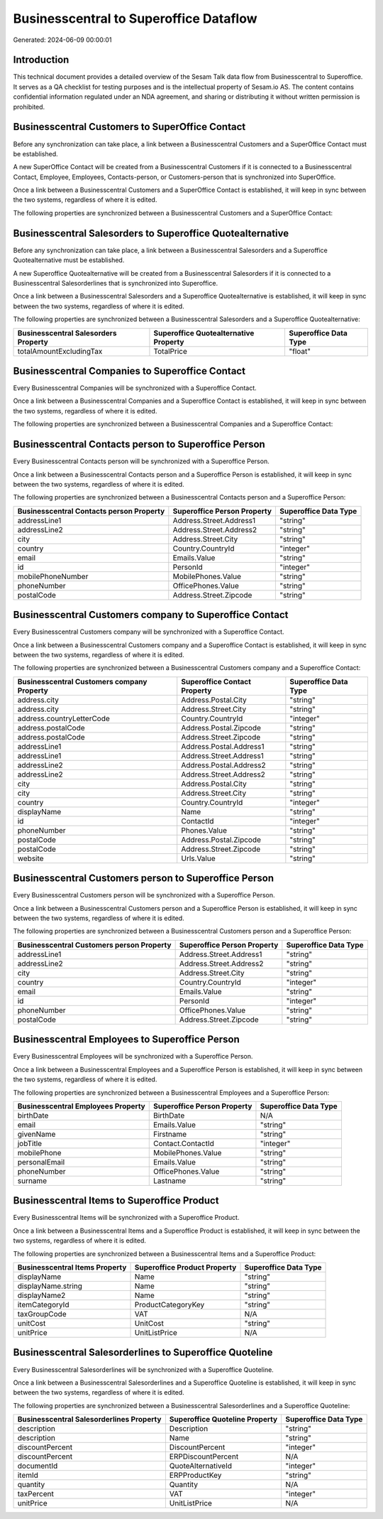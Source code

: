 =======================================
Businesscentral to Superoffice Dataflow
=======================================

Generated: 2024-06-09 00:00:01

Introduction
------------

This technical document provides a detailed overview of the Sesam Talk data flow from Businesscentral to Superoffice. It serves as a QA checklist for testing purposes and is the intellectual property of Sesam.io AS. The content contains confidential information regulated under an NDA agreement, and sharing or distributing it without written permission is prohibited.

Businesscentral Customers to SuperOffice Contact
------------------------------------------------
Before any synchronization can take place, a link between a Businesscentral Customers and a SuperOffice Contact must be established.

A new SuperOffice Contact will be created from a Businesscentral Customers if it is connected to a Businesscentral Contact, Employee, Employees, Contacts-person, or Customers-person that is synchronized into SuperOffice.

Once a link between a Businesscentral Customers and a SuperOffice Contact is established, it will keep in sync between the two systems, regardless of where it is edited.

The following properties are synchronized between a Businesscentral Customers and a SuperOffice Contact:

.. list-table::
   :header-rows: 1

   * - Businesscentral Customers Property
     - SuperOffice Contact Property
     - SuperOffice Data Type


Businesscentral Salesorders to Superoffice Quotealternative
-----------------------------------------------------------
Before any synchronization can take place, a link between a Businesscentral Salesorders and a Superoffice Quotealternative must be established.

A new Superoffice Quotealternative will be created from a Businesscentral Salesorders if it is connected to a Businesscentral Salesorderlines that is synchronized into Superoffice.

Once a link between a Businesscentral Salesorders and a Superoffice Quotealternative is established, it will keep in sync between the two systems, regardless of where it is edited.

The following properties are synchronized between a Businesscentral Salesorders and a Superoffice Quotealternative:

.. list-table::
   :header-rows: 1

   * - Businesscentral Salesorders Property
     - Superoffice Quotealternative Property
     - Superoffice Data Type
   * - totalAmountExcludingTax
     - TotalPrice
     - "float"


Businesscentral Companies to Superoffice Contact
------------------------------------------------
Every Businesscentral Companies will be synchronized with a Superoffice Contact.

Once a link between a Businesscentral Companies and a Superoffice Contact is established, it will keep in sync between the two systems, regardless of where it is edited.

The following properties are synchronized between a Businesscentral Companies and a Superoffice Contact:

.. list-table::
   :header-rows: 1

   * - Businesscentral Companies Property
     - Superoffice Contact Property
     - Superoffice Data Type


Businesscentral Contacts person to Superoffice Person
-----------------------------------------------------
Every Businesscentral Contacts person will be synchronized with a Superoffice Person.

Once a link between a Businesscentral Contacts person and a Superoffice Person is established, it will keep in sync between the two systems, regardless of where it is edited.

The following properties are synchronized between a Businesscentral Contacts person and a Superoffice Person:

.. list-table::
   :header-rows: 1

   * - Businesscentral Contacts person Property
     - Superoffice Person Property
     - Superoffice Data Type
   * - addressLine1
     - Address.Street.Address1
     - "string"
   * - addressLine2
     - Address.Street.Address2
     - "string"
   * - city
     - Address.Street.City
     - "string"
   * - country
     - Country.CountryId
     - "integer"
   * - email
     - Emails.Value
     - "string"
   * - id
     - PersonId
     - "integer"
   * - mobilePhoneNumber
     - MobilePhones.Value
     - "string"
   * - phoneNumber
     - OfficePhones.Value
     - "string"
   * - postalCode
     - Address.Street.Zipcode
     - "string"


Businesscentral Customers company to Superoffice Contact
--------------------------------------------------------
Every Businesscentral Customers company will be synchronized with a Superoffice Contact.

Once a link between a Businesscentral Customers company and a Superoffice Contact is established, it will keep in sync between the two systems, regardless of where it is edited.

The following properties are synchronized between a Businesscentral Customers company and a Superoffice Contact:

.. list-table::
   :header-rows: 1

   * - Businesscentral Customers company Property
     - Superoffice Contact Property
     - Superoffice Data Type
   * - address.city
     - Address.Postal.City
     - "string"
   * - address.city
     - Address.Street.City
     - "string"
   * - address.countryLetterCode
     - Country.CountryId
     - "integer"
   * - address.postalCode
     - Address.Postal.Zipcode
     - "string"
   * - address.postalCode
     - Address.Street.Zipcode
     - "string"
   * - addressLine1
     - Address.Postal.Address1
     - "string"
   * - addressLine1
     - Address.Street.Address1
     - "string"
   * - addressLine2
     - Address.Postal.Address2
     - "string"
   * - addressLine2
     - Address.Street.Address2
     - "string"
   * - city
     - Address.Postal.City
     - "string"
   * - city
     - Address.Street.City
     - "string"
   * - country
     - Country.CountryId
     - "integer"
   * - displayName
     - Name
     - "string"
   * - id
     - ContactId
     - "integer"
   * - phoneNumber
     - Phones.Value
     - "string"
   * - postalCode
     - Address.Postal.Zipcode
     - "string"
   * - postalCode
     - Address.Street.Zipcode
     - "string"
   * - website
     - Urls.Value
     - "string"


Businesscentral Customers person to Superoffice Person
------------------------------------------------------
Every Businesscentral Customers person will be synchronized with a Superoffice Person.

Once a link between a Businesscentral Customers person and a Superoffice Person is established, it will keep in sync between the two systems, regardless of where it is edited.

The following properties are synchronized between a Businesscentral Customers person and a Superoffice Person:

.. list-table::
   :header-rows: 1

   * - Businesscentral Customers person Property
     - Superoffice Person Property
     - Superoffice Data Type
   * - addressLine1
     - Address.Street.Address1
     - "string"
   * - addressLine2
     - Address.Street.Address2
     - "string"
   * - city
     - Address.Street.City
     - "string"
   * - country
     - Country.CountryId
     - "integer"
   * - email
     - Emails.Value
     - "string"
   * - id
     - PersonId
     - "integer"
   * - phoneNumber
     - OfficePhones.Value
     - "string"
   * - postalCode
     - Address.Street.Zipcode
     - "string"


Businesscentral Employees to Superoffice Person
-----------------------------------------------
Every Businesscentral Employees will be synchronized with a Superoffice Person.

Once a link between a Businesscentral Employees and a Superoffice Person is established, it will keep in sync between the two systems, regardless of where it is edited.

The following properties are synchronized between a Businesscentral Employees and a Superoffice Person:

.. list-table::
   :header-rows: 1

   * - Businesscentral Employees Property
     - Superoffice Person Property
     - Superoffice Data Type
   * - birthDate
     - BirthDate
     - N/A
   * - email
     - Emails.Value
     - "string"
   * - givenName
     - Firstname
     - "string"
   * - jobTitle
     - Contact.ContactId
     - "integer"
   * - mobilePhone
     - MobilePhones.Value
     - "string"
   * - personalEmail
     - Emails.Value
     - "string"
   * - phoneNumber
     - OfficePhones.Value
     - "string"
   * - surname
     - Lastname
     - "string"


Businesscentral Items to Superoffice Product
--------------------------------------------
Every Businesscentral Items will be synchronized with a Superoffice Product.

Once a link between a Businesscentral Items and a Superoffice Product is established, it will keep in sync between the two systems, regardless of where it is edited.

The following properties are synchronized between a Businesscentral Items and a Superoffice Product:

.. list-table::
   :header-rows: 1

   * - Businesscentral Items Property
     - Superoffice Product Property
     - Superoffice Data Type
   * - displayName
     - Name
     - "string"
   * - displayName.string
     - Name
     - "string"
   * - displayName2
     - Name
     - "string"
   * - itemCategoryId
     - ProductCategoryKey
     - "string"
   * - taxGroupCode
     - VAT
     - N/A
   * - unitCost
     - UnitCost
     - "string"
   * - unitPrice
     - UnitListPrice
     - N/A


Businesscentral Salesorderlines to Superoffice Quoteline
--------------------------------------------------------
Every Businesscentral Salesorderlines will be synchronized with a Superoffice Quoteline.

Once a link between a Businesscentral Salesorderlines and a Superoffice Quoteline is established, it will keep in sync between the two systems, regardless of where it is edited.

The following properties are synchronized between a Businesscentral Salesorderlines and a Superoffice Quoteline:

.. list-table::
   :header-rows: 1

   * - Businesscentral Salesorderlines Property
     - Superoffice Quoteline Property
     - Superoffice Data Type
   * - description
     - Description
     - "string"
   * - description
     - Name
     - "string"
   * - discountPercent
     - DiscountPercent
     - "integer"
   * - discountPercent
     - ERPDiscountPercent
     - N/A
   * - documentId
     - QuoteAlternativeId
     - "integer"
   * - itemId
     - ERPProductKey
     - "string"
   * - quantity
     - Quantity
     - N/A
   * - taxPercent
     - VAT
     - "integer"
   * - unitPrice
     - UnitListPrice
     - N/A

